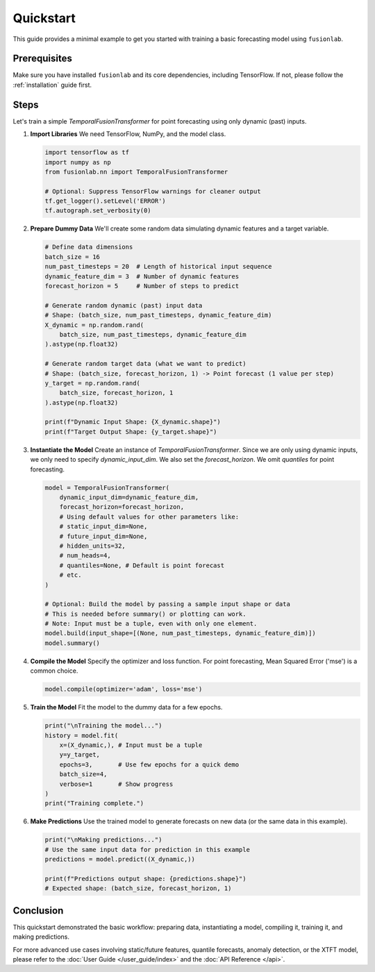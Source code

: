 .. _quickstart:

============
Quickstart
============

This guide provides a minimal example to get you started with
training a basic forecasting model using ``fusionlab``.

Prerequisites
--------------

Make sure you have installed ``fusionlab`` and its core
dependencies, including TensorFlow. If not, please follow the
:ref:`installation` guide first.

Steps
-----

Let's train a simple `TemporalFusionTransformer` for point
forecasting using only dynamic (past) inputs.

1. **Import Libraries**
   We need TensorFlow, NumPy, and the model class.

   .. code-block:: python

      import tensorflow as tf
      import numpy as np
      from fusionlab.nn import TemporalFusionTransformer

      # Optional: Suppress TensorFlow warnings for cleaner output
      tf.get_logger().setLevel('ERROR')
      tf.autograph.set_verbosity(0)


2. **Prepare Dummy Data**
   We'll create some random data simulating dynamic features and
   a target variable.

   .. code-block:: python

      # Define data dimensions
      batch_size = 16
      num_past_timesteps = 20  # Length of historical input sequence
      dynamic_feature_dim = 3  # Number of dynamic features
      forecast_horizon = 5     # Number of steps to predict

      # Generate random dynamic (past) input data
      # Shape: (batch_size, num_past_timesteps, dynamic_feature_dim)
      X_dynamic = np.random.rand(
          batch_size, num_past_timesteps, dynamic_feature_dim
      ).astype(np.float32)

      # Generate random target data (what we want to predict)
      # Shape: (batch_size, forecast_horizon, 1) -> Point forecast (1 value per step)
      y_target = np.random.rand(
          batch_size, forecast_horizon, 1
      ).astype(np.float32)

      print(f"Dynamic Input Shape: {X_dynamic.shape}")
      print(f"Target Output Shape: {y_target.shape}")


3. **Instantiate the Model**
   Create an instance of `TemporalFusionTransformer`. Since we are
   only using dynamic inputs, we only need to specify
   `dynamic_input_dim`. We also set the `forecast_horizon`.
   We omit `quantiles` for point forecasting.

   .. code-block:: python

      model = TemporalFusionTransformer(
          dynamic_input_dim=dynamic_feature_dim,
          forecast_horizon=forecast_horizon,
          # Using default values for other parameters like:
          # static_input_dim=None,
          # future_input_dim=None,
          # hidden_units=32,
          # num_heads=4,
          # quantiles=None, # Default is point forecast
          # etc.
      )

      # Optional: Build the model by passing a sample input shape or data
      # This is needed before summary() or plotting can work.
      # Note: Input must be a tuple, even with only one element.
      model.build(input_shape=[(None, num_past_timesteps, dynamic_feature_dim)])
      model.summary()


4. **Compile the Model**
   Specify the optimizer and loss function. For point forecasting,
   Mean Squared Error ('mse') is a common choice.

   .. code-block:: python

      model.compile(optimizer='adam', loss='mse')


5. **Train the Model**
   Fit the model to the dummy data for a few epochs.

   .. code-block:: python

      print("\nTraining the model...")
      history = model.fit(
          x=(X_dynamic,), # Input must be a tuple
          y=y_target,
          epochs=3,       # Use few epochs for a quick demo
          batch_size=4,
          verbose=1       # Show progress
      )
      print("Training complete.")


6. **Make Predictions**
   Use the trained model to generate forecasts on new data (or the
   same data in this example).

   .. code-block:: python

      print("\nMaking predictions...")
      # Use the same input data for prediction in this example
      predictions = model.predict((X_dynamic,))

      print(f"Predictions output shape: {predictions.shape}")
      # Expected shape: (batch_size, forecast_horizon, 1)


Conclusion
------------

This quickstart demonstrated the basic workflow: preparing data,
instantiating a model, compiling it, training it, and making
predictions.

For more advanced use cases involving static/future features,
quantile forecasts, anomaly detection, or the XTFT model, please
refer to the :doc:`User Guide </user_guide/index>` and the
:doc:`API Reference </api>`.